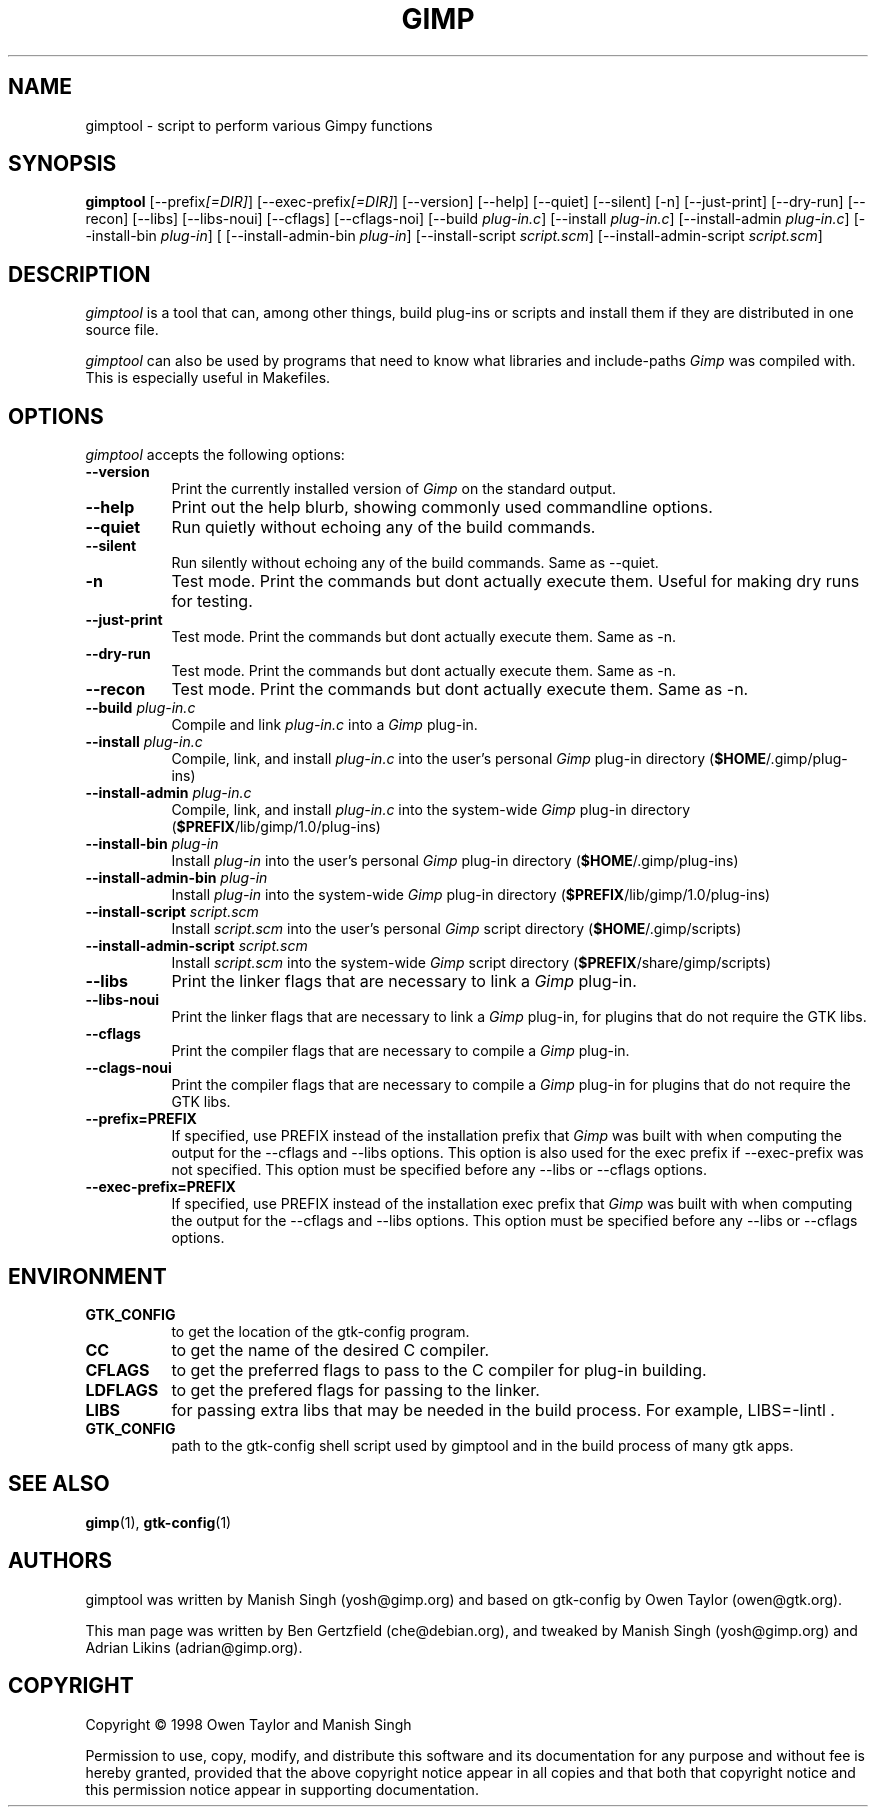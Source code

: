 .TH GIMP "11 May 1998" Version 1.0
.SH NAME
gimptool - script to perform various Gimpy functions
.SH SYNOPSIS
.B gimptool
[\-\-prefix\fI[=DIR]\fP] [\-\-exec\-prefix\fI[=DIR]\fP] [\-\-version]
[\-\-help] [\-\-quiet] [\-\-silent] [\-n] [\-\-just-print] [\-\-dry-run] [\-\-recon]
[\-\-libs] [\-\-libs-noui] [\-\-cflags] [\-\-cflags-noi] [\-\-build \fIplug\-in.c\fP]
[\-\-install \fIplug\-in.c\fP]
[\-\-install-admin \fIplug-in.c\fP] [\-\-install\-bin \fIplug\-in\fP] [
[\-\-\install\-admin\-bin \fIplug\-in\fP] [\-\-install\-script \fIscript.scm\fP] 
[\-\-\install\-admin\-script \fIscript.scm\fP]


.SH DESCRIPTION
.PP
\fIgimptool\fP is a tool that can, among other things, build plug-ins
or scripts and install them if they are distributed in one source file.
.PP
\fIgimptool\fP can also be used by programs that need to know what libraries
and include-paths \fIGimp\fP was compiled with. This is especially useful
in Makefiles.

.SH OPTIONS
.l
\fIgimptool\fP accepts the following options:
.TP 8
.B  \-\-version
Print the currently installed version of \fIGimp\fP on the standard output.
.TP 8
.B \-\-help
Print out the help blurb, showing commonly used commandline options.
.TP 8
.B \-\-quiet
Run quietly without echoing any of the build commands.
.TP 8
.B \-\-silent
Run silently without echoing any of the build commands. Same as \-\-quiet.
.TP 8
.B \-n
Test mode. Print the commands but dont actually execute them. Useful for
making dry runs for testing.
.TP 8
.B \-\-just-print
Test mode. Print the commands but dont actually execute them. Same as \-n.
.TP 8
.B \-\-dry-run
Test mode. Print the commands but dont actually execute them. Same as \-n.
.TP 8
.B \-\-recon
Test mode. Print the commands but dont actually execute them. Same as \-n.
.TP 8
.B  \-\-build \fIplug-in.c\fP
Compile and link \fIplug-in.c\fP into a \fIGimp\fP plug-in.
.TP 8
.B  \-\-install \fIplug-in.c\fP
Compile, link, and install \fIplug-in.c\fP into the user's personal \fIGimp\fP
plug-in directory (\fB$HOME\fP/.gimp/plug-ins)
.TP 8
.B  \-\-install\-admin \fIplug-in.c\fP
Compile, link, and install \fIplug-in.c\fP into the system-wide \fIGimp\fP
plug-in directory (\fB$PREFIX\fP/lib/gimp/1.0/plug-ins)
.TP 8
.B  \-\-install\-bin \fIplug-in\fP
Install \fIplug-in\fP into the user's personal \fIGimp\fP
plug-in directory (\fB$HOME\fP/.gimp/plug-ins)
.TP 8
.B  \-\-install\-admin\-bin \fIplug-in\fP
Install \fIplug-in\fP into the system-wide \fIGimp\fP
plug-in directory (\fB$PREFIX\fP/lib/gimp/1.0/plug-ins)
.TP 8
.B  \-\-install\-script \fIscript.scm\fP
Install \fIscript.scm\fP into the user's personal \fIGimp\fP
script directory (\fB$HOME\fP/.gimp/scripts)
.TP 8
.B  \-\-install\-admin\-script \fIscript.scm\fP
Install \fIscript.scm\fP into the system-wide \fIGimp\fP
script directory (\fB$PREFIX\fP/share/gimp/scripts)
.TP 8
.B  \-\-libs
Print the linker flags that are necessary to link a \fIGimp\fP plug-in.
.TP 8
.B \-\-libs-noui
Print the linker flags that are necessary to link a \fIGimp\fP plug-in, for
plugins that do not require the GTK libs.
.TP 8
.B  \-\-cflags
Print the compiler flags that are necessary to compile a \fIGimp\fP plug-in.
.TP 8
.B \-\-clags-noui
Print the compiler flags that are necessary to compile a \fIGimp\fP plug-in
for plugins that do not require the GTK libs.
.TP 8
.B  \-\-prefix=PREFIX
If specified, use PREFIX instead of the installation prefix that \fIGimp\fP
was built with when computing the output for the \-\-cflags and
\-\-libs options. This option is also used for the exec prefix
if \-\-exec\-prefix was not specified. This option must be specified
before any \-\-libs or \-\-cflags options.
.TP 8
.B  \-\-exec\-prefix=PREFIX
If specified, use PREFIX instead of the installation exec prefix that
\fIGimp\fP was built with when computing the output for the \-\-cflags
and \-\-libs options. This option must be specified before any
\-\-libs or \-\-cflags options.

.SH ENVIRONMENT
.PP
.TP 8
.B GTK_CONFIG
to get the location of the gtk-config program.
.TP 8
.B CC
to get the name of the desired C compiler.
.TP 8
.B CFLAGS
to get the preferred flags to pass to the C compiler for plug-in building.
.TP 8
.B LDFLAGS
to get the prefered flags for passing to the linker.
.TP 8
.B LIBS
for passing extra libs that may be needed in the build process. For example,
LIBS=-lintl .
.TP 8
.B GTK_CONFIG
path to the gtk-config shell script used by gimptool and in the build
process of many gtk apps.
.SH SEE ALSO
.BR gimp (1),
.BR gtk-config (1)
.SH AUTHORS
gimptool was written by Manish Singh (yosh@gimp.org) and based on
gtk-config by Owen Taylor (owen@gtk.org).

This man page was written by Ben Gertzfield (che@debian.org), and
tweaked by Manish Singh (yosh@gimp.org) and Adrian Likins (adrian@gimp.org).


.SH COPYRIGHT
Copyright \(co  1998 Owen Taylor and Manish Singh

Permission to use, copy, modify, and distribute this software and its
documentation for any purpose and without fee is hereby granted,
provided that the above copyright notice appear in all copies and that
both that copyright notice and this permission notice appear in
supporting documentation.

